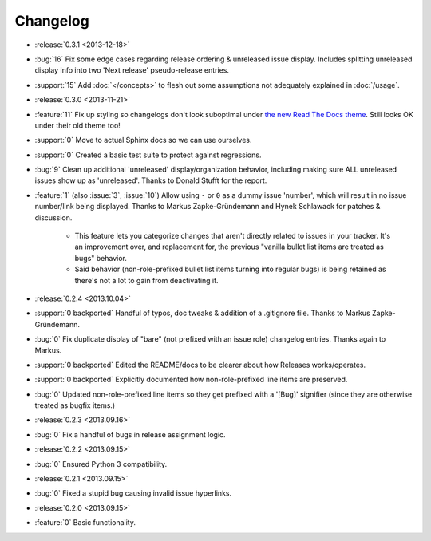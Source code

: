 =========
Changelog
=========

* :release:`0.3.1 <2013-12-18>`
* :bug:`16` Fix some edge cases regarding release ordering & unreleased issue
  display. Includes splitting unreleased display info into two 'Next release'
  pseudo-release entries.
* :support:`15` Add :doc:`</concepts>` to flesh out some assumptions not
  adequately explained in :doc:`/usage`.
* :release:`0.3.0 <2013-11-21>`
* :feature:`11` Fix up styling so changelogs don't look suboptimal under `the
  new Read The Docs theme
  <http://ericholscher.com/blog/2013/nov/4/new-theme-read-the-docs/>`_. Still
  looks OK under their old theme too!
* :support:`0` Move to actual Sphinx docs so we can use ourselves.
* :support:`0` Created a basic test suite to protect against regressions.
* :bug:`9` Clean up additional 'unreleased' display/organization behavior,
  including making sure ALL unreleased issues show up as 'unreleased'. Thanks
  to Donald Stufft for the report.
* :feature:`1` (also :issue:`3`, :issue:`10`) Allow using ``-`` or ``0`` as a
  dummy issue 'number', which will result in no issue number/link being
  displayed.  Thanks to Markus Zapke-Gründemann and Hynek Schlawack for patches
  & discussion.

    * This feature lets you categorize changes that aren't directly related
      to issues in your tracker. It's an improvement over, and replacement
      for, the previous "vanilla bullet list items are treated as bugs"
      behavior.
    * Said behavior (non-role-prefixed bullet list items turning into
      regular bugs) is being retained as there's not a lot to gain from
      deactivating it.

* :release:`0.2.4 <2013.10.04>`
* :support:`0 backported` Handful of typos, doc tweaks & addition of a
  .gitignore file.  Thanks to Markus Zapke-Gründemann.
* :bug:`0` Fix duplicate display of "bare" (not prefixed with an issue role)
  changelog entries. Thanks again to Markus.
* :support:`0 backported` Edited the README/docs to be clearer about how
  Releases works/operates.
* :support:`0 backported` Explicitly documented how non-role-prefixed line
  items are preserved.
* :bug:`0` Updated non-role-prefixed line items so they get prefixed with a
  '[Bug]' signifier (since they are otherwise treated as bugfix items.)
* :release:`0.2.3 <2013.09.16>`
* :bug:`0` Fix a handful of bugs in release assignment logic.
* :release:`0.2.2 <2013.09.15>`
* :bug:`0` Ensured Python 3 compatibility.
* :release:`0.2.1 <2013.09.15>`
* :bug:`0` Fixed a stupid bug causing invalid issue hyperlinks.
* :release:`0.2.0 <2013.09.15>`
* :feature:`0` Basic functionality.
